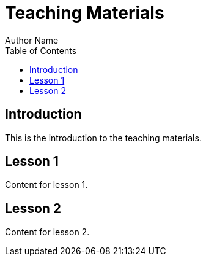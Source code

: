 = Teaching Materials
Author Name
:toc:

== Introduction

This is the introduction to the teaching materials.

== Lesson 1

Content for lesson 1.

== Lesson 2

Content for lesson 2.